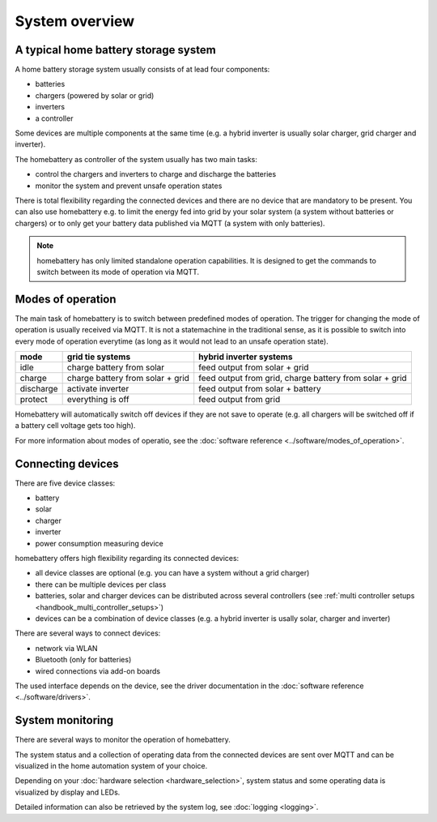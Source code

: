 System overview
===============

A typical home battery storage system
-------------------------------------

.. image:: ../images/system_overview.png
  :width: 400
  :alt: system overview

A home battery storage system usually consists of at lead four components:

* batteries
* chargers (powered by solar or grid)
* inverters
* a controller

Some devices are multiple components at the same time (e.g. a hybrid inverter is usually solar charger, grid charger and inverter).

The homebattery as controller of the system usually has two main tasks:

* control the chargers and inverters to charge and discharge the batteries
* monitor the system and prevent unsafe operation states

There is total flexibility regarding the connected devices and there are no device that are mandatory to be present. You can also use homebattery e.g. to limit the energy fed into grid by your solar system (a system without batteries or chargers) or to only get your battery data published via MQTT (a system with only batteries).

.. note::
   homebattery has only limited standalone operation capabilities. It is designed to get the commands to switch between its mode of operation via MQTT.

Modes of operation
------------------

The main task of homebattery is to switch between predefined modes of operation. The trigger for changing the mode of operation is usually received via MQTT. It is not a statemachine in the traditional sense, as it is possible to switch into every mode of operation everytime (as long as it would not lead to an unsafe operation state).

+-----------+-------------------------------------+--------------------------------------------------+
| mode      | grid tie systems                    | hybrid inverter systems                          |
+===========+=====================================+==================================================+
| idle      | charge battery from solar           | feed output from solar + grid                    |
+-----------+-------------------------------------+--------------------------------------------------+
| charge    | charge battery from solar + grid    | feed output from grid,                           |
|           |                                     | charge battery from solar + grid                 |
+-----------+-------------------------------------+--------------------------------------------------+
| discharge | activate inverter                   | feed output from solar + battery                 |
+-----------+-------------------------------------+--------------------------------------------------+
| protect   | everything is off                   | feed output from grid                            |
+-----------+-------------------------------------+--------------------------------------------------+

Homebattery will automatically switch off devices if they are not save to operate (e.g. all chargers will be switched off if a battery cell voltage gets too high).

For more information about modes of operatio, see the :doc:`software reference <../software/modes_of_operation>`.

Connecting devices
------------------

There are five device classes:

* battery
* solar
* charger
* inverter
* power consumption measuring device

homebattery offers high flexibility regarding its connected devices:

* all device classes are optional (e.g. you can have a system without a grid charger)
* there can be multiple devices per class
* batteries, solar and charger devices can be distributed across several controllers (see :ref:`multi controller setups <handbook_multi_controller_setups>`)
* devices can be a combination of device classes (e.g. a hybrid inverter is usally solar, charger and inverter)

There are several ways to connect devices:

* network via WLAN
* Bluetooth (only for batteries)
* wired connections via add-on boards

The used interface depends on the device, see the driver documentation in the :doc:`software reference <../software/drivers>`.

System monitoring
-----------------

There are several ways to monitor the operation of homebattery.

The system status and a collection of operating data from the connected devices are sent over MQTT and can be visualized in the home automation system of your choice.

Depending on your :doc:`hardware selection <hardware_selection>`, system status and some operating data is visualized by display and LEDs.

Detailed information can also be retrieved by the system log, see :doc:`logging <logging>`.


